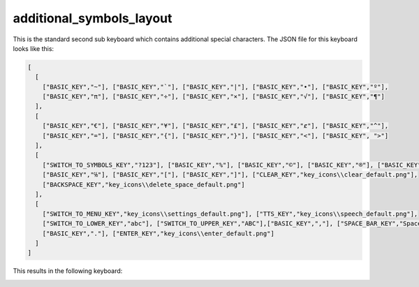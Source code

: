 .. _additional-symbols-layout:

additional_symbols_layout
=========================

This is the standard second sub keyboard which contains additional special characters.
The JSON file for this keyboard looks like this:

.. code-block:: json

    [
      [
        ["BASIC_KEY","~"], ["BASIC_KEY","`"], ["BASIC_KEY","|"], ["BASIC_KEY","•"], ["BASIC_KEY","º"],
        ["BASIC_KEY","π"], ["BASIC_KEY","÷"], ["BASIC_KEY","×"], ["BASIC_KEY","√"], ["BASIC_KEY","¶"]
      ],
      [
        ["BASIC_KEY","€"], ["BASIC_KEY","¥"], ["BASIC_KEY","£"], ["BASIC_KEY","ȼ"], ["BASIC_KEY","^"],
        ["BASIC_KEY","="], ["BASIC_KEY","{"], ["BASIC_KEY","}"], ["BASIC_KEY","<"], ["BASIC_KEY", ">"]
      ],
      [
        ["SWITCH_TO_SYMBOLS_KEY","?123"], ["BASIC_KEY","%"], ["BASIC_KEY","©"], ["BASIC_KEY","®"], ["BASIC_KEY","™"],
        ["BASIC_KEY","℅"], ["BASIC_KEY","["], ["BASIC_KEY","]"], ["CLEAR_KEY","key_icons\\clear_default.png"],
        ["BACKSPACE_KEY","key_icons\\delete_space_default.png"]
      ],
      [
        ["SWITCH_TO_MENU_KEY","key_icons\\settings_default.png"], ["TTS_KEY","key_icons\\speech_default.png"],
        ["SWITCH_TO_LOWER_KEY","abc"], ["SWITCH_TO_UPPER_KEY","ABC"],["BASIC_KEY",","], ["SPACE_BAR_KEY","Space"],
        ["BASIC_KEY","."], ["ENTER_KEY","key_icons\\enter_default.png"]
      ]
    ]

This results in the following keyboard:

.. image:: /../images/additional_symbols_layout.png
   :width: 1920
   :height: 540
   :scale: 40
   :alt: additional_symbols_layout image